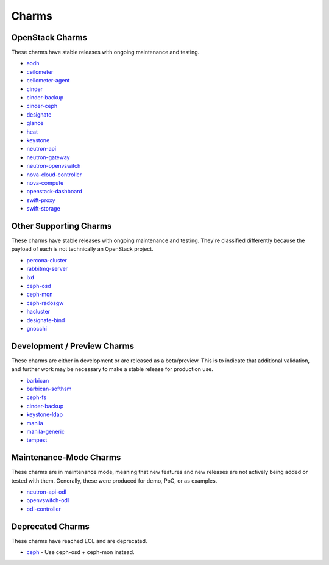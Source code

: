 .. _openstack-charms:

Charms
======

OpenStack Charms
~~~~~~~~~~~~~~~~

These charms have stable releases with ongoing maintenance and testing.

* `aodh <https://git.openstack.org/cgit/openstack/charm-aodh/>`_
* `ceilometer <https://git.openstack.org/cgit/openstack/charm-ceilometer/>`_
* `ceilometer-agent <https://git.openstack.org/cgit/openstack/charm-ceilometer-agent/>`_
* `cinder <https://git.openstack.org/cgit/openstack/charm-cinder/>`_
* `cinder-backup <https://git.openstack.org/cgit/openstack/charm-cinder-backup/>`_
* `cinder-ceph <https://git.openstack.org/cgit/openstack/charm-cinder-ceph/>`_
* `designate <https://git.openstack.org/cgit/openstack/charm-designate/>`_
* `glance <https://git.openstack.org/cgit/openstack/charm-glance/>`_
* `heat <https://git.openstack.org/cgit/openstack/charm-heat/>`_
* `keystone <https://git.openstack.org/cgit/openstack/charm-keystone/>`_
* `neutron-api <https://git.openstack.org/cgit/openstack/charm-neutron-api/>`_
* `neutron-gateway <https://git.openstack.org/cgit/openstack/charm-neutron-gateway/>`_
* `neutron-openvswitch <https://git.openstack.org/cgit/openstack/charm-neutron-openvswitch/>`_
* `nova-cloud-controller <https://git.openstack.org/cgit/openstack/charm-nova-cloud-controller/>`_
* `nova-compute <https://git.openstack.org/cgit/openstack/charm-nova-compute/>`_
* `openstack-dashboard <https://git.openstack.org/cgit/openstack/charm-openstack-dashboard/>`_
* `swift-proxy <https://git.openstack.org/cgit/openstack/charm-swift-proxy/>`_
* `swift-storage <https://git.openstack.org/cgit/openstack/charm-swift-storage/>`_

Other Supporting Charms
~~~~~~~~~~~~~~~~~~~~~~~

These charms have stable releases with ongoing maintenance and testing.  They're
classified differently because the payload of each is not technically an OpenStack project.

* `percona-cluster <https://git.openstack.org/cgit/openstack/charm-percona-cluster/>`_
* `rabbitmq-server <https://git.openstack.org/cgit/openstack/charm-rabbitmq-server/>`_
* `lxd <https://git.openstack.org/cgit/openstack/charm-lxd/>`_
* `ceph-osd <https://git.openstack.org/cgit/openstack/charm-ceph-osd/>`_
* `ceph-mon <https://git.openstack.org/cgit/openstack/charm-ceph-mon/>`_
* `ceph-radosgw <https://git.openstack.org/cgit/openstack/charm-ceph-radosgw/>`_
* `hacluster <https://git.openstack.org/cgit/openstack/charm-hacluster/>`_
* `designate-bind <https://git.openstack.org/cgit/openstack/charm-designate-bind/>`_
* `gnocchi <https://git.openstack.org/cgit/openstack/charm-gnocchi/>`_

Development / Preview Charms
~~~~~~~~~~~~~~~~~~~~~~~~~~~~

These charms are either in development or are released as a beta/preview.  This
is to indicate that additional validation, and further work may be necessary to
make a stable release for production use.

* `barbican <https://git.openstack.org/cgit/openstack/charm-barbican/>`_
* `barbican-softhsm <https://git.openstack.org/cgit/openstack/charm-barbican-softhsm/>`_
* `ceph-fs <https://git.openstack.org/cgit/openstack/charm-ceph-fs/>`_
* `cinder-backup <https://git.openstack.org/cgit/openstack/charm-cinder-backup/>`_
* `keystone-ldap <https://git.openstack.org/cgit/openstack/charm-keystone-ldap/>`_
* `manila <https://git.openstack.org/cgit/openstack/charm-manila/>`_
* `manila-generic <https://git.openstack.org/cgit/openstack/charm-manila-generic/>`_
* `tempest <https://git.openstack.org/cgit/openstack/charm-tempest/>`_

Maintenance-Mode Charms
~~~~~~~~~~~~~~~~~~~~~~~

These charms are in maintenance mode, meaning that new features and new releases
are not actively being added or tested with them.  Generally, these were produced
for demo, PoC, or as examples.

* `neutron-api-odl <https://git.openstack.org/cgit/openstack/charm-neutron-api-odl/>`_
* `openvswitch-odl <https://git.openstack.org/cgit/openstack/charm-openvswitch-odl/>`_
* `odl-controller <https://git.openstack.org/cgit/openstack/charm-odl-controller/>`_

Deprecated Charms
~~~~~~~~~~~~~~~~~

These charms have reached EOL and are deprecated.

* `ceph <https://git.openstack.org/cgit/openstack/charm-ceph/>`_ - Use ceph-osd + ceph-mon instead.
